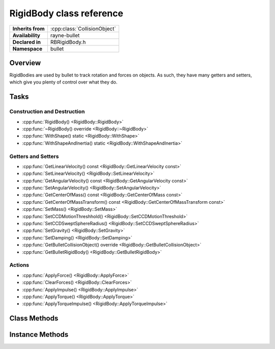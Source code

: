 .. _rbrigid_body.rst

*******************************
RigidBody class reference
*******************************

.. namespace:: RN
.. namespace:: bullet
.. class:: RigidBody

+-------------------+------------------------------+
| **Inherits from** | :cpp:class:`CollisionObject` |
+-------------------+------------------------------+
| **Availability**  | rayne-bullet                 |
+-------------------+------------------------------+
| **Declared in**   | RBRigidBody.h                |
+-------------------+------------------------------+
| **Namespace**     | bullet                       |
+-------------------+------------------------------+

Overview
========

RigidBodies are used by bullet to track rotation and forces on objects. As such, they have many getters and setters, which give you plenty of control over what they do.

Tasks
=====

Construction and Destruction
----------------------------

* :cpp:func:`RigidBody() <RigidBody::RigidBody>`
* :cpp:func:`~RigidBody() override <RigidBody::~RigidBody>`
* :cpp:func:`WithShape() static <RigidBody::WithShape>`
* :cpp:func:`WithShapeAndInertia() static <RigidBody::WithShapeAndInertia>`

Getters and Setters
-------------------

* :cpp:func:`GetLinearVelocity() const <RigidBody::GetLinearVelocity const>`
* :cpp:func:`SetLinearVelocity() <RigidBody::SetLinearVelocity>`
* :cpp:func:`GetAngularVelocity() const <RigidBody::GetAngularVelocity const>`
* :cpp:func:`SetAngularVelocity() <RigidBody::SetAngularVelocity>`
* :cpp:func:`GetCenterOfMass() const <RigidBody::GetCenterOfMass const>`
* :cpp:func:`GetCenterOfMassTransform() const <RigidBody::GetCenterOfMassTransform const>`
* :cpp:func:`SetMass() <RigidBody::SetMass>`
* :cpp:func:`SetCCDMotionThreshhold() <RigidBody::SetCCDMotionThreshold>`
* :cpp:func:`SetCCDSweptSphereRadius() <RigidBody::SetCCDSweptSphereRadius>`
* :cpp:func:`SetGravity() <RigidBody::SetGravity>`
* :cpp:func:`SetDamping() <RigidBody::SetDamping>`
* :cpp:func:`GetBulletCollisionObject() override <RigidBody::GetBulletCollisionObject>`
* :cpp:func:`GetBulletRigidBody() <RigidBody::GetBulletRigidBody>`

Actions
-------

* :cpp:func:`ApplyForce() <RigidBody::ApplyForce>`
* :cpp:func:`ClearForces() <RigidBody::ClearForces>`
* :cpp:func:`ApplyImpulse() <RigidBody::ApplyImpulse>`
* :cpp:func:`ApplyTorque() <RigidBody::ApplyTorque>`
* :cpp:func:`ApplyTorqueImpulse() <RigidBody::ApplyTorqueImpulse>`

Class Methods
=============

.. class:: RigidBody

	.. function:: static RigidBody *WithShape(Shape *shape, float mass)

		Constructor using a static method; creates a new body with a shape and mass.

	.. function:: static RigidBody *WithShapeAndInertia(Shape *shape, float mass, const Vector3 &inertia)

		Constructor using a static method; creates a new body with a shape, mass and inertia.

Instance Methods
================

.. class:: RigidBody

	.. function:: RigidBody(Shape *shape, float mass)

		Default constructor; creates a new body with a shape and mass.

	.. function:: RigidBody(Shape *shape, float mass, const Vector3 &inertia)

		Default constructor; creates a new body with a shape, mass and inertia.

	.. function:: ~RigidBody() override

		Default destructor.

	.. function:: void SetMass(float mass)

		Set the mass of the body.

	.. function:: void SetMass(float mass, const Vector3 &inertia)

		Set the mass and inertia of the body.

	.. function:: void SetLinearVelocity(const Vector3 &velocity)

		Set the current speed of the object.

	.. function:: void SetAngularVelocity(const Vector3 &velocity)

		Set the current rotational speed of the object.

	.. function:: void SetCCDMotionThreshold(float threshold)

		Set the motion threshold for continuous collision detection. This is the amount of distance the engine waits before testing a sphere defined with :cpp:func:`SetCDDSweptSphereRadius <SetCCDSweptSphereRadius>` to prevent a fast-moving object from going through something else.

	.. function:: void SetCCDSweptSphereRadius(float radius)

		Set the sphere size for continuous collision detection. This is used for testing a sphere instead of testing with the entire shape for collisions between frames because it is far more efficient.

	.. function:: void SetGravity(const Vector3 &gravity)

		Set the gravity of the object

	.. function:: void SetDamping(float linear, float angular)

		Set the damping for the object. Damping is the reduction of the amplitude of vibrations.

	.. function:: void ApplyForce(const Vector3 &force)

		Push an object in the direction of the vector specified.

	.. function:: void ApplyForce(const Vector3 &force, const Vector3 &origin)

		Push an object in the direction of the vector specified about the origin.

	.. function:: void ClearForces()

		Reset the forces on an object.

	.. function:: void ApplyTorque(const Vector3 &torque)

		Apply a force to the object about the vector provided.

	.. function:: void ApplyTorqueImpulse(const Vector3 &torque)

		Apply an impulse to the object about the vector provided.

	.. function:: void ApplyImpulse(const Vector3 &impulse)

		Shove an object in the direction of the vector specified.

	.. function:: void ApplyImpulse(const Vector3 &impulse, const Vector3 &origin)

		Shove an object in the direction of the vector specified about the origin.

	.. function:: Vector3 GetLinearVelocity() const

		Get the amount of force on the object.

	.. function:: Vector3 GetAngularVelocity() const

		Get the amount of angular force on the object.

	.. function:: Vector3 GetCenterOfMass() const

		The position representing the center of mass for the object.

	.. function:: Matrix GetCenterOfMassTransform() const

		Get transform data for the object about the center of mass.

	.. function:: btCollisionObject *GetBulletCollisionObject()

		Get a raw bullet collision object for advanced usage.

	.. function:: btRigidBody *GetBulletRigidBody()

		Get a raw bullet physics object for advanced usage.
